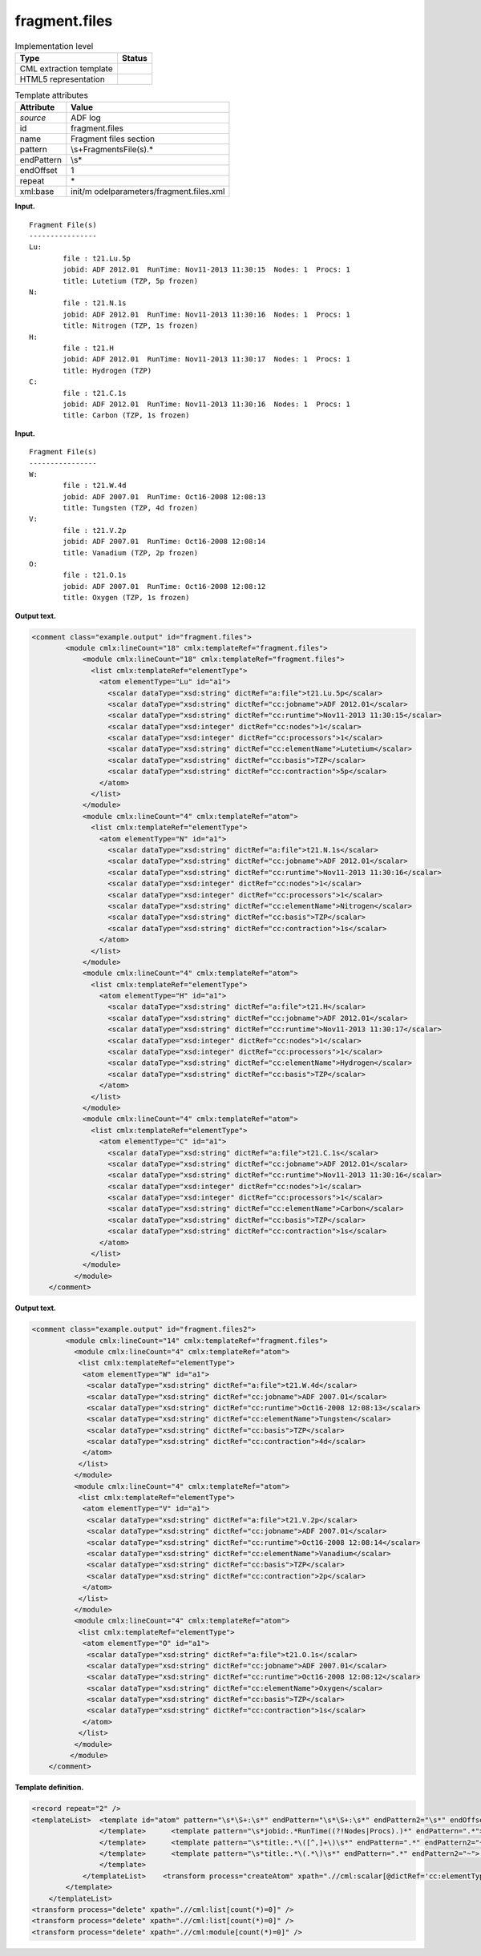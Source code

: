 .. _fragment.files-d3e1382:

fragment.files
==============

.. table:: Implementation level

   +-----------------------------------+-----------------------------------+
   | Type                              | Status                            |
   +===================================+===================================+
   | CML extraction template           | |image0|                          |
   +-----------------------------------+-----------------------------------+
   | HTML5 representation              | |image1|                          |
   +-----------------------------------+-----------------------------------+

.. table:: Template attributes

   +-----------------------------------+-----------------------------------+
   | Attribute                         | Value                             |
   +===================================+===================================+
   | *source*                          | ADF log                           |
   +-----------------------------------+-----------------------------------+
   | id                                | fragment.files                    |
   +-----------------------------------+-----------------------------------+
   | name                              | Fragment files section            |
   +-----------------------------------+-----------------------------------+
   | pattern                           | \\s+Fragment\sFile\(s\).\*        |
   +-----------------------------------+-----------------------------------+
   | endPattern                        | \\s\*                             |
   +-----------------------------------+-----------------------------------+
   | endOffset                         | 1                                 |
   +-----------------------------------+-----------------------------------+
   | repeat                            | \*                                |
   +-----------------------------------+-----------------------------------+
   | xml:base                          | init/m                            |
   |                                   | odelparameters/fragment.files.xml |
   +-----------------------------------+-----------------------------------+

**Input.**

::

    Fragment File(s)
    ----------------
    Lu:
            file : t21.Lu.5p
            jobid: ADF 2012.01  RunTime: Nov11-2013 11:30:15  Nodes: 1  Procs: 1
            title: Lutetium (TZP, 5p frozen)
    N:
            file : t21.N.1s
            jobid: ADF 2012.01  RunTime: Nov11-2013 11:30:16  Nodes: 1  Procs: 1
            title: Nitrogen (TZP, 1s frozen)
    H:
            file : t21.H
            jobid: ADF 2012.01  RunTime: Nov11-2013 11:30:17  Nodes: 1  Procs: 1
            title: Hydrogen (TZP)
    C:
            file : t21.C.1s
            jobid: ADF 2012.01  RunTime: Nov11-2013 11:30:16  Nodes: 1  Procs: 1
            title: Carbon (TZP, 1s frozen)

       

**Input.**

::

    Fragment File(s)
    ----------------
    W:
            file : t21.W.4d
            jobid: ADF 2007.01  RunTime: Oct16-2008 12:08:13
            title: Tungsten (TZP, 4d frozen)
    V:
            file : t21.V.2p
            jobid: ADF 2007.01  RunTime: Oct16-2008 12:08:14
            title: Vanadium (TZP, 2p frozen)
    O:
            file : t21.O.1s
            jobid: ADF 2007.01  RunTime: Oct16-2008 12:08:12
            title: Oxygen (TZP, 1s frozen)

       

**Output text.**

.. code:: xml

   <comment class="example.output" id="fragment.files">
           <module cmlx:lineCount="18" cmlx:templateRef="fragment.files">
               <module cmlx:lineCount="18" cmlx:templateRef="fragment.files">
                 <list cmlx:templateRef="elementType">
                   <atom elementType="Lu" id="a1">
                     <scalar dataType="xsd:string" dictRef="a:file">t21.Lu.5p</scalar>
                     <scalar dataType="xsd:string" dictRef="cc:jobname">ADF 2012.01</scalar>
                     <scalar dataType="xsd:string" dictRef="cc:runtime">Nov11-2013 11:30:15</scalar>
                     <scalar dataType="xsd:integer" dictRef="cc:nodes">1</scalar>
                     <scalar dataType="xsd:integer" dictRef="cc:processors">1</scalar>
                     <scalar dataType="xsd:string" dictRef="cc:elementName">Lutetium</scalar>
                     <scalar dataType="xsd:string" dictRef="cc:basis">TZP</scalar>
                     <scalar dataType="xsd:string" dictRef="cc:contraction">5p</scalar>
                   </atom>
                 </list>
               </module>
               <module cmlx:lineCount="4" cmlx:templateRef="atom">
                 <list cmlx:templateRef="elementType">
                   <atom elementType="N" id="a1">
                     <scalar dataType="xsd:string" dictRef="a:file">t21.N.1s</scalar>
                     <scalar dataType="xsd:string" dictRef="cc:jobname">ADF 2012.01</scalar>
                     <scalar dataType="xsd:string" dictRef="cc:runtime">Nov11-2013 11:30:16</scalar>
                     <scalar dataType="xsd:integer" dictRef="cc:nodes">1</scalar>
                     <scalar dataType="xsd:integer" dictRef="cc:processors">1</scalar>
                     <scalar dataType="xsd:string" dictRef="cc:elementName">Nitrogen</scalar>
                     <scalar dataType="xsd:string" dictRef="cc:basis">TZP</scalar>
                     <scalar dataType="xsd:string" dictRef="cc:contraction">1s</scalar>
                   </atom>
                 </list>
               </module>
               <module cmlx:lineCount="4" cmlx:templateRef="atom">
                 <list cmlx:templateRef="elementType">
                   <atom elementType="H" id="a1">
                     <scalar dataType="xsd:string" dictRef="a:file">t21.H</scalar>
                     <scalar dataType="xsd:string" dictRef="cc:jobname">ADF 2012.01</scalar>
                     <scalar dataType="xsd:string" dictRef="cc:runtime">Nov11-2013 11:30:17</scalar>
                     <scalar dataType="xsd:integer" dictRef="cc:nodes">1</scalar>
                     <scalar dataType="xsd:integer" dictRef="cc:processors">1</scalar>
                     <scalar dataType="xsd:string" dictRef="cc:elementName">Hydrogen</scalar>
                     <scalar dataType="xsd:string" dictRef="cc:basis">TZP</scalar>
                   </atom>
                 </list>
               </module>
               <module cmlx:lineCount="4" cmlx:templateRef="atom">
                 <list cmlx:templateRef="elementType">
                   <atom elementType="C" id="a1">
                     <scalar dataType="xsd:string" dictRef="a:file">t21.C.1s</scalar>
                     <scalar dataType="xsd:string" dictRef="cc:jobname">ADF 2012.01</scalar>
                     <scalar dataType="xsd:string" dictRef="cc:runtime">Nov11-2013 11:30:16</scalar>
                     <scalar dataType="xsd:integer" dictRef="cc:nodes">1</scalar>
                     <scalar dataType="xsd:integer" dictRef="cc:processors">1</scalar>
                     <scalar dataType="xsd:string" dictRef="cc:elementName">Carbon</scalar>
                     <scalar dataType="xsd:string" dictRef="cc:basis">TZP</scalar>
                     <scalar dataType="xsd:string" dictRef="cc:contraction">1s</scalar>
                   </atom>
                 </list>
               </module>
             </module>   
       </comment>

**Output text.**

.. code:: xml

   <comment class="example.output" id="fragment.files2">
           <module cmlx:lineCount="14" cmlx:templateRef="fragment.files">
             <module cmlx:lineCount="4" cmlx:templateRef="atom">
              <list cmlx:templateRef="elementType">
               <atom elementType="W" id="a1">
                <scalar dataType="xsd:string" dictRef="a:file">t21.W.4d</scalar>
                <scalar dataType="xsd:string" dictRef="cc:jobname">ADF 2007.01</scalar>
                <scalar dataType="xsd:string" dictRef="cc:runtime">Oct16-2008 12:08:13</scalar>
                <scalar dataType="xsd:string" dictRef="cc:elementName">Tungsten</scalar>
                <scalar dataType="xsd:string" dictRef="cc:basis">TZP</scalar>
                <scalar dataType="xsd:string" dictRef="cc:contraction">4d</scalar>
               </atom>
              </list>
             </module>
             <module cmlx:lineCount="4" cmlx:templateRef="atom">
              <list cmlx:templateRef="elementType">
               <atom elementType="V" id="a1">
                <scalar dataType="xsd:string" dictRef="a:file">t21.V.2p</scalar>
                <scalar dataType="xsd:string" dictRef="cc:jobname">ADF 2007.01</scalar>
                <scalar dataType="xsd:string" dictRef="cc:runtime">Oct16-2008 12:08:14</scalar>
                <scalar dataType="xsd:string" dictRef="cc:elementName">Vanadium</scalar>
                <scalar dataType="xsd:string" dictRef="cc:basis">TZP</scalar>
                <scalar dataType="xsd:string" dictRef="cc:contraction">2p</scalar>
               </atom>
              </list>
             </module>
             <module cmlx:lineCount="4" cmlx:templateRef="atom">
              <list cmlx:templateRef="elementType">
               <atom elementType="O" id="a1">
                <scalar dataType="xsd:string" dictRef="a:file">t21.O.1s</scalar>
                <scalar dataType="xsd:string" dictRef="cc:jobname">ADF 2007.01</scalar>
                <scalar dataType="xsd:string" dictRef="cc:runtime">Oct16-2008 12:08:12</scalar>
                <scalar dataType="xsd:string" dictRef="cc:elementName">Oxygen</scalar>
                <scalar dataType="xsd:string" dictRef="cc:basis">TZP</scalar>
                <scalar dataType="xsd:string" dictRef="cc:contraction">1s</scalar>
               </atom>
              </list>
             </module>
            </module>
       </comment>

**Template definition.**

.. code:: xml

   <record repeat="2" />
   <templateList>  <template id="atom" pattern="\s*\S+:\s*" endPattern="\s*\S+:\s*" endPattern2="\s*" endOffset="0" repeat="*">    <record id="elementType">\s*{A,cc:elementType}\:\s*</record>    <record id="file">\s*file\s:{X,a:file}\s*</record>    <templateList>      <template pattern="\s*jobid:.*RunTime.*Nodes:.*Procs:.*" endPattern=".*">        <record id="jobid">\s*jobid:{X,cc:jobname}\s*RunTime:{X,cc:runtime}Nodes:{I,cc:nodes}Procs:{I,cc:processors}\s*</record>
                   </template>      <template pattern="\s*jobid:.*RunTime((?!Nodes|Procs).)*" endPattern=".*">        <record id="jobid">\s*jobid:{X,cc:jobname}\s*RunTime:{X,cc:runtime}\s*</record>
                   </template>      <template pattern="\s*title:.*\([^,]+\)\s*" endPattern=".*" endPattern2="~">        <record id="title">\s*title:{A,cc:elementName}\({X,cc:basis}\)\s*</record>
                   </template>      <template pattern="\s*title:.*\(.*\)\s*" endPattern=".*" endPattern2="~">        <record id="title">\s*title:{A,cc:elementName}\({A,cc:basis},{X,cc:contraction}\s+frozen\)\s*</record>
                   </template>
               </templateList>    <transform process="createAtom" xpath=".//cml:scalar[@dictRef='cc:elementType']" />    <transform process="move" xpath=".//cml:scalar" to=".//cml:atom" />         
           </template>   
       </templateList>
   <transform process="delete" xpath=".//cml:list[count(*)=0]" />
   <transform process="delete" xpath=".//cml:list[count(*)=0]" />
   <transform process="delete" xpath=".//cml:module[count(*)=0]" />

.. |image0| image:: ../../imgs/Total.png
.. |image1| image:: ../../imgs/None.png
